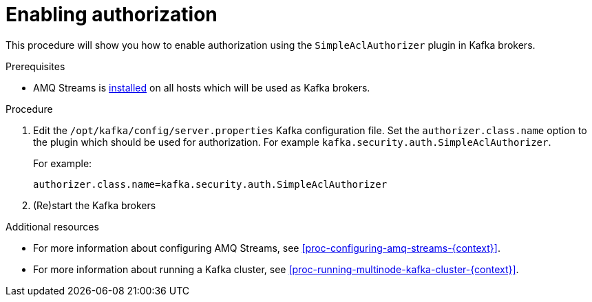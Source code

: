 // Module included in the following assemblies:
//
// assembly-kafka-authorization.adoc

[id='proc-kafka-enable-authorization-{context}']

= Enabling authorization

This procedure will show you how to enable authorization using the `SimpleAclAuthorizer` plugin in Kafka brokers.

.Prerequisites

* AMQ Streams is xref:proc-installing-amq-streams-{context}[installed] on all hosts which will be used as Kafka brokers.

.Procedure

. Edit the `/opt/kafka/config/server.properties` Kafka configuration file.
Set the `authorizer.class.name` option to the plugin which should be used for authorization.
For example `kafka.security.auth.SimpleAclAuthorizer`.
+
For example:
+
[source]
----
authorizer.class.name=kafka.security.auth.SimpleAclAuthorizer
----

. (Re)start the Kafka brokers

.Additional resources

* For more information about configuring AMQ Streams, see xref:proc-configuring-amq-streams-{context}[].
* For more information about running a Kafka cluster, see xref:proc-running-multinode-kafka-cluster-{context}[].